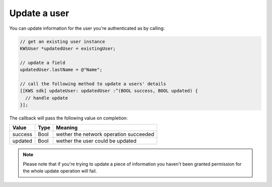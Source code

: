 Update a user
=============

You can update information for the user you're authenticated as by calling:

.. code-block:: objective-c

  // get an existing user instance
  KWSUser *updatedUser = existingUser;

  // update a field
  updatedUser.lastName = @"Name";

  // call the following method to update a users' details
  [[KWS sdk] updateUser: updatedUser :^(BOOL success, BOOL updated) {
    // handle update
  }];

The callback will pass the following value on completion:

======= ==== ======
Value   Type Meaning
======= ==== ======
success Bool wether the network operation succeeded
updated Bool wether the user could be updated
======= ==== ======

.. note::

	Please note that if you're trying to update a piece of information you haven't been granted permission for
	the whole update operation will fail.
